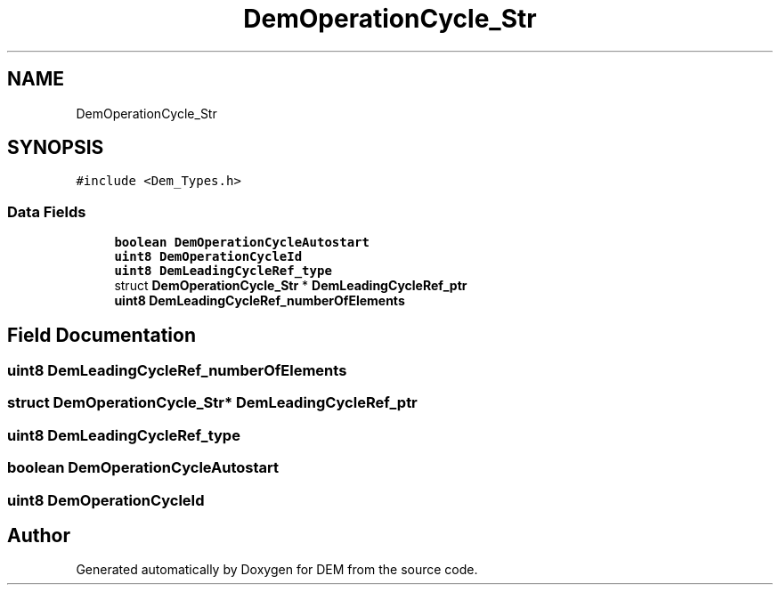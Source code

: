 .TH "DemOperationCycle_Str" 3 "Mon May 10 2021" "DEM" \" -*- nroff -*-
.ad l
.nh
.SH NAME
DemOperationCycle_Str
.SH SYNOPSIS
.br
.PP
.PP
\fC#include <Dem_Types\&.h>\fP
.SS "Data Fields"

.in +1c
.ti -1c
.RI "\fBboolean\fP \fBDemOperationCycleAutostart\fP"
.br
.ti -1c
.RI "\fBuint8\fP \fBDemOperationCycleId\fP"
.br
.ti -1c
.RI "\fBuint8\fP \fBDemLeadingCycleRef_type\fP"
.br
.ti -1c
.RI "struct \fBDemOperationCycle_Str\fP * \fBDemLeadingCycleRef_ptr\fP"
.br
.ti -1c
.RI "\fBuint8\fP \fBDemLeadingCycleRef_numberOfElements\fP"
.br
.in -1c
.SH "Field Documentation"
.PP 
.SS "\fBuint8\fP DemLeadingCycleRef_numberOfElements"

.SS "struct \fBDemOperationCycle_Str\fP* DemLeadingCycleRef_ptr"

.SS "\fBuint8\fP DemLeadingCycleRef_type"

.SS "\fBboolean\fP DemOperationCycleAutostart"

.SS "\fBuint8\fP DemOperationCycleId"


.SH "Author"
.PP 
Generated automatically by Doxygen for DEM from the source code\&.
